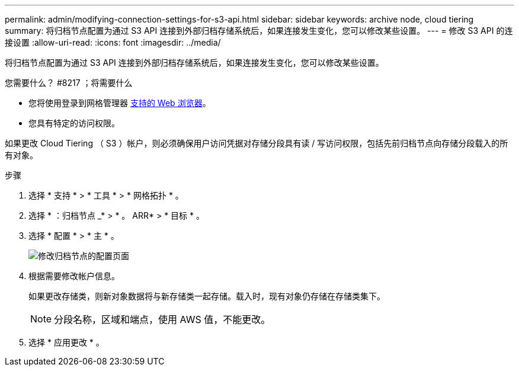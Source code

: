 ---
permalink: admin/modifying-connection-settings-for-s3-api.html 
sidebar: sidebar 
keywords: archive node, cloud tiering 
summary: 将归档节点配置为通过 S3 API 连接到外部归档存储系统后，如果连接发生变化，您可以修改某些设置。 
---
= 修改 S3 API 的连接设置
:allow-uri-read: 
:icons: font
:imagesdir: ../media/


[role="lead"]
将归档节点配置为通过 S3 API 连接到外部归档存储系统后，如果连接发生变化，您可以修改某些设置。

.您需要什么？ #8217 ；将需要什么
* 您将使用登录到网格管理器 xref:../admin/web-browser-requirements.adoc[支持的 Web 浏览器]。
* 您具有特定的访问权限。


如果更改 Cloud Tiering （ S3 ）帐户，则必须确保用户访问凭据对存储分段具有读 / 写访问权限，包括先前归档节点向存储分段载入的所有对象。

.步骤
. 选择 * 支持 * > * 工具 * > * 网格拓扑 * 。
. 选择 * ：归档节点 _* > * 。 ARR* > * 目标 * 。
. 选择 * 配置 * > * 主 * 。
+
image::../media/archive_node_s3_middleware.gif[修改归档节点的配置页面]

. 根据需要修改帐户信息。
+
如果更改存储类，则新对象数据将与新存储类一起存储。载入时，现有对象仍存储在存储类集下。

+

NOTE: 分段名称，区域和端点，使用 AWS 值，不能更改。

. 选择 * 应用更改 * 。

